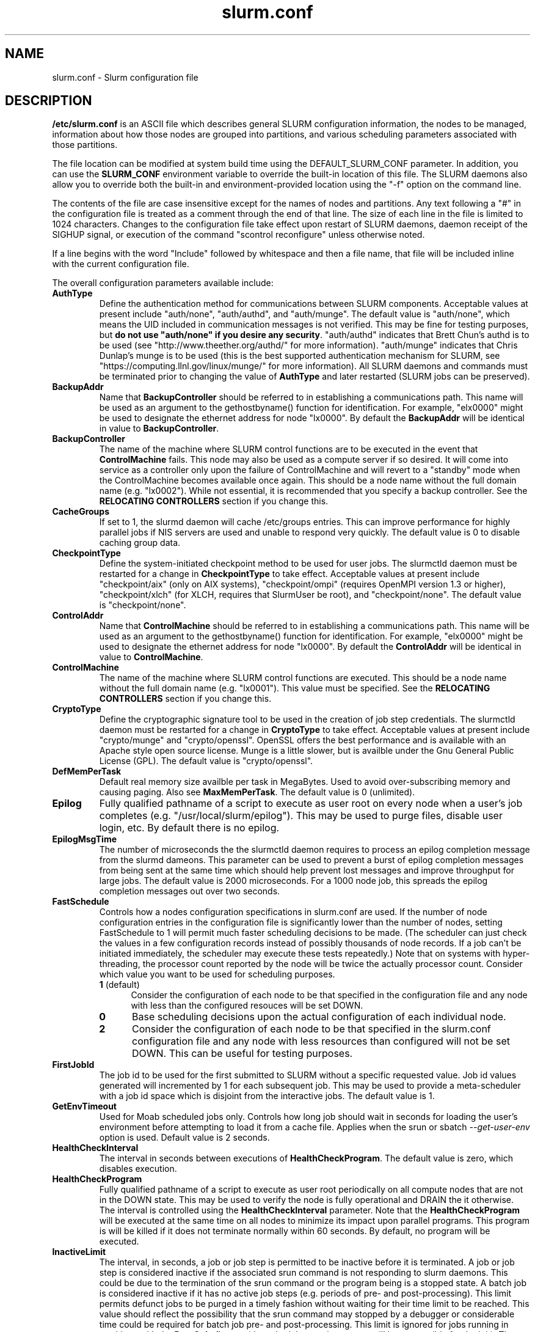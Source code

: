 .TH "slurm.conf" "5" "February 2008" "slurm.conf 1.3" "Slurm configuration file"
.SH "NAME"
slurm.conf \- Slurm configuration file 
.SH "DESCRIPTION"
\fB/etc/slurm.conf\fP is an ASCII file which describes general SLURM
configuration information, the nodes to be managed, information about
how those nodes are grouped into partitions, and various scheduling
parameters associated with those partitions.
.LP
The file location can be modified at system build time using the
DEFAULT_SLURM_CONF parameter. In addition, you can use the
\fBSLURM_CONF\fR environment variable to override the built\-in
location of this file. The SLURM daemons also allow you to override
both the built\-in and environment\-provided location using the "\-f"
option on the command line.
.LP
The contents of the file are case insensitive except for the names of nodes 
and partitions. Any text following a "#" in the configuration file is treated 
as a comment through the end of that line. 
The size of each line in the file is limited to 1024 characters.
Changes to the configuration file take effect upon restart of 
SLURM daemons, daemon receipt of the SIGHUP signal, or execution 
of the command "scontrol reconfigure" unless otherwise noted.
.LP
If a line begins with the word "Include" followed by whitespace
and then a file name, that file will be included inline with the current
configuration file.
.LP
The overall configuration parameters available include:

.TP
\fBAuthType\fR
Define the authentication method for communications between SLURM 
components. 
Acceptable values at present include "auth/none", "auth/authd", 
and "auth/munge".
The default value is "auth/none", which means the UID included in 
communication messages is not verified. 
This may be fine for testing purposes, but 
\fBdo not use "auth/none" if you desire any security\fR.
"auth/authd" indicates that Brett Chun's authd is to be used (see
"http://www.theether.org/authd/" for more information).
"auth/munge" indicates that Chris Dunlap's munge is to be used
(this is the best supported authentication mechanism for SLURM, 
see "https://computing.llnl.gov/linux/munge/" for more information).
All SLURM daemons and commands must be terminated prior to changing 
the value of \fBAuthType\fR and later restarted (SLURM jobs can be 
preserved).

.TP
\fBBackupAddr\fR
Name that \fBBackupController\fR should be referred to in 
establishing a communications path. This name will 
be used as an argument to the gethostbyname() function for 
identification. For example, "elx0000" might be used to designate 
the ethernet address for node "lx0000". 
By default the \fBBackupAddr\fR will be identical in value to 
\fBBackupController\fR.

.TP
\fBBackupController\fR
The name of the machine where SLURM control functions are to be 
executed in the event that \fBControlMachine\fR fails. This node
may also be used as a compute server if so desired. It will come into service 
as a controller only upon the failure of ControlMachine and will revert 
to a "standby" mode when the ControlMachine becomes available once again. 
This should be a node name without the full domain name (e.g. "lx0002"). 
While not essential, it is recommended that you specify a backup controller.
See  the \fBRELOCATING CONTROLLERS\fR section if you change this.

.TP
\fBCacheGroups\fR
If set to 1, the slurmd daemon will  cache /etc/groups entries.
This can improve performance for highly parallel jobs if NIS servers
are used and unable to respond very quickly.
The default value is 0 to disable caching group data.

.TP
\fBCheckpointType\fR
Define the system\-initiated checkpoint method to be used for user jobs. 
The slurmctld daemon must be restarted for a change in \fBCheckpointType\fR 
to take effect. 
Acceptable values at present include
"checkpoint/aix" (only on AIX systems),
"checkpoint/ompi" (requires OpenMPI version 1.3 or higher),
"checkpoint/xlch" (for XLCH, requires that SlurmUser be root), and
"checkpoint/none".
The default value is "checkpoint/none".

.TP
\fBControlAddr\fR
Name that \fBControlMachine\fR should be referred to in 
establishing a communications path. This name will 
be used as an argument to the gethostbyname() function for 
identification. For example, "elx0000" might be used to designate 
the ethernet address for node "lx0000". 
By default the \fBControlAddr\fR will be identical in value to 
\fBControlMachine\fR.

.TP
\fBControlMachine\fR
The name of the machine where SLURM control functions are executed. 
This should be a node name without the full domain name (e.g. "lx0001"). 
This value must be specified.
See  the \fBRELOCATING CONTROLLERS\fR section if you change this.

.TP
\fBCryptoType\fR
Define the cryptographic signature tool to be used in the creation of 
job step credentials.
The slurmctld daemon must be restarted for a change in \fBCryptoType\fR
to take effect.
Acceptable values at present include "crypto/munge" and "crypto/openssl".
OpenSSL offers the best performance and is available with an 
Apache style open source license.
Munge is a little slower, but is availble under the Gnu General Public 
License (GPL).
The default value is "crypto/openssl".

.TP
\fBDefMemPerTask\fR
Default real memory size availble per task in MegaBytes. 
Used to avoid over\-subscribing memory and causing paging.
Also see \fBMaxMemPerTask\fR.
The default value is 0 (unlimited).

.TP
\fBEpilog\fR
Fully qualified pathname of a script to execute as user root on every 
node when a user's job completes (e.g. "/usr/local/slurm/epilog"). This may 
be used to purge files, disable user login, etc. By default there is no epilog.

.TP
\fBEpilogMsgTime\fR
The number of microseconds the the slurmctld daemon requires to process
an epilog completion message from the slurmd dameons. This parameter can
be used to prevent a burst of epilog completion messages from being sent 
at the same time which should help prevent lost messages and improve 
throughput for large jobs.
The default value is 2000 microseconds.
For a 1000 node job, this spreads the epilog completion messages out over
two seconds.

.TP
\fBFastSchedule\fR
Controls how a nodes configuration specifications in slurm.conf are used.
If the number of node configuration entries in the configuration file
is significantly lower than the number of nodes, setting FastSchedule to
1 will permit much faster scheduling decisions to be made.
(The scheduler can just check the values in a few configuration records
instead of possibly thousands of node records. If a job can't be initiated
immediately, the scheduler may execute these tests repeatedly.)
Note that on systems with hyper\-threading, the processor count
reported by the node will be twice the actually processor count.
Consider which value you want to be used for scheduling purposes.
.RS
.TP 5
\fB1\fR (default)
Consider the configuration of each node to be that specified in the
configuration file and any node with less
than the configured resouces will be set DOWN.
.TP
\fB0\fR
Base scheduling decisions upon the actual configuration of 
each individual node. 
.TP
\fB2\fR
Consider the configuration of each node to be that specified in the 
slurm.conf configuration file and any node with less resources 
than configured will not be set DOWN. 
This can be useful for testing purposes.
.RE

.TP
\fBFirstJobId\fR
The job id to be used for the first submitted to SLURM without a 
specific requested value. Job id values generated will incremented by 1 
for each subsequent job. This may be used to provide a meta\-scheduler 
with a job id space which is disjoint from the interactive jobs. 
The default value is 1.

.TP
\fBGetEnvTimeout\fR
Used for Moab scheduled jobs only. Controls how long job should wait
in seconds for loading the user's environment before attempting to 
load it from a cache file. Applies when the srun or sbatch 
\fI--get-user-env\fR option is used. Default value is 2 seconds.

.TP
\fBHealthCheckInterval\fR
The interval in seconds between executions of \fBHealthCheckProgram\fR.
The default value is zero, which disables execution.

.TP
\fBHealthCheckProgram\fR
Fully qualified pathname of a script to execute as user root periodically 
on all compute nodes that are not in the DOWN state. This may be used to 
verify the node is fully operational and DRAIN the it otherwise.
The interval is controlled using the \fBHealthCheckInterval\fR parameter.
Note that the \fBHealthCheckProgram\fR will be executed at the same time 
on all nodes to minimize its impact upon parallel programs.
This program is will be killed if it does not terminate normally within
60 seconds. 
By default, no program will be executed.

.TP
\fBInactiveLimit\fR
The interval, in seconds, a job or job step is permitted to be inactive
before it is terminated. A job or job step is considered inactive if 
the associated srun command is not responding to slurm daemons. This 
could be due to the termination of the srun command or the program 
being is a stopped state. A batch job is considered inactive if it 
has no active job steps (e.g. periods of pre\- and post\-processing).
This limit permits defunct jobs to be purged in a timely fashion 
without waiting for their time limit to be reached.
This value should reflect the possibility that the srun command may
stopped by a debugger or considerable time could be required for batch 
job pre\- and post\-processing. 
This limit is ignored for jobs running in partitions with the 
\fBRootOnly\fR flag set (the scheduler running as root will be 
responsible for the job).
The default value is unlimited (zero). 
May not exceed 65533.

.TP
\fBJobAcctGatherType\fR
Define the job accounting mechanism type.
Acceptable values at present include "jobacct_gather/aix" (for AIX operating
system), "jobacct_gather/linux" (for Linux operating system) and "jobacct_gather/none"
(no accounting data collected).
The default value is "jobacct_gather/none".
In order to use the \fBsacct\fR tool, "jobacct_gather/aix" or "jobacct_gather/linux" 
must be configured.

.TP
\fBJobAcctGatherFrequency\fR
Define the job accounting sampling interval.
For jobacct_gather/none this parameter is ignored.
For  jobacct_gather/aix and jobacct_gather/linux the parameter is a number is 
seconds between sampling job state.
The default value is 30 seconds. 
A value of zero disables real the periodic job sampling and provides accounting 
information only on job termination (reducing SLURM interference with the job).

.TP
\fBJobAcctStorageType\fR
Define the job accounting storage mechanism type.
Acceptable values at present include "jobacct_storage/none", "jobacct_storage/filetxt", 
"jobacct_storage/mysql", "jobacct_storage/pgsql", and "jobacct_storage/script".
The default value is "jobacct_storage/none", which means that job
accounting isn't recorded for the system. 
The value "jobacct_storage/filetxt" indicates that a record of the job should be 
written to a text file specified by the \fBJobAcctStorageLoc\fR parameter.
The value "jobacct_storage/mysql" indicates that a record of the job should be 
written to a mysql database specified by the \fBJobAcctStorageLoc\fR parameter.
The value "jobacct_storage/pgsql" indicates that a record of the job should be 
written to a postresql database specified by the \fBJobAcctStorageLoc\fR parameter.

.TP
\fBJobAcctStorageLoc\fR
Define the location where job accounting logs are to be written either
a filename or a database name.

.TP
\fBJobAcctStorageHost\fR
Define the name of the host the database is running where we are going
to store the job accounting data.
Only used for database type storage plugins, ignored otherwise.

.TP
\fBJobAcctStoragePort\fR
Define the port the database server is listening on where we are going
to store the job accounting data.
Only used for database type storage plugins, ignored otherwise.

.TP
\fBJobAcctStorageUser\fR
Define the name of the user we are going to connect to the database
with to store the job accounting data.
Only used for database type storage plugins, ignored otherwise.

.TP
\fBJobAcctStoragePass\fR
Define the password used to gain access to the database to store the job accounting data.
Only used for database type storage plugins, ignored otherwise.

.TP
\fBJobCompType\fR
Define the job completion logging mechanism type.
Acceptable values at present include "jobcomp/none", "jobcomp/filetxt", 
"jobcomp/mysql", "jobcomp/pgsql", and "jobcomp/script".
The default value is "jobcomp/none", which means that upon job completion 
the record of the job is purged from the system. 
The value "jobcomp/filetxt" indicates that a record of the job should be 
written to a text file specified by the \fBJobCompLoc\fR parameter.
The value "jobcomp/mysql" indicates that a record of the job should be 
written to a mysql database specified by the \fBJobCompLoc\fR parameter.
The value "jobcomp/pgsql" indicates that a record of the job should be 
written to a postresql database specified by the \fBJobCompLoc\fR parameter.
The value "jobcomp/script" indicates that a script specified by the 
\fBJobCompLoc\fR parameter is to be executed with environment variables 
indicating the job information.

.TP
\fBJobCompLoc\fR
The interpretation of this value depends upon the logging mechanism 
specified by the \fBJobCompType\fR parameter either a filename or a 
database name. 

.TP
\fBJobCompHost\fR
Define the name of the host the database is running where we are going
to store the job completion data.
Only used for database type storage plugins, ignored otherwise.

.TP
\fBJobCompPort\fR
Define the port the database server is listening on where we are going
to store the job completion data.
Only used for database type storage plugins, ignored otherwise.

.TP
\fBJobCompUser\fR
Define the name of the user we are going to connect to the database
with to store the job completion data.
Only used for database type storage plugins, ignored otherwise.

.TP
\fBJobCompPass\fR
Define the password used to gain access to the database to store the job completion data.
Only used for database type storage plugins, ignored otherwise.

.TP
\fBJobCredentialPrivateKey\fR
Fully qualified pathname of a file containing a private key used for 
authentication by Slurm daemons.
This parameter is ignored if \fBCryptType=munge\fR.

.TP
\fBJobCredentialPublicCertificate\fR
Fully qualified pathname of a file containing a public key used for 
authentication by Slurm daemons.
This parameter is ignored if \fBCryptType=munge\fR.

.TP
\fBJobFileAppend\fR
This option controls what to do if a job's output or error file 
exist when the job is started. 
If \fBJobFileAppend\fR is set to a value of 1, then append to 
the existing file.
By default, any existing file is truncated.

.TP
\fBJobRequeue\fR
This option controls what to do by default after a node failure. 
If \fBJobRequeue\fR is set to a value of 1, then any job running 
on the failed node will be requeued for execution on different nodes.
If \fBJobRequeue\fR is set to a value of 0, then any job running 
on the failed node will be terminated.
Use the \fBsbatch\fR \fI\-\-no\-requeue\fR or \fI\-\-requeue\fR 
option to change the default behavior for individual jobs.
The default value is 1.

.TP
\fBKillTree\fR
This option is mapped to "ProctrackType=proctrack/linuxproc". 
It will be removed from a future release.

.TP
\fBKillWait\fR
The interval, in seconds, given to a job's processes between the 
SIGTERM and SIGKILL signals upon reaching its time limit. 
If the job fails to terminate gracefully 
in the interval specified, it will be forcably terminated. 
The default value is 30 seconds.
May not exceed 65533.

.TP
\fBMailProg\fR
Fully qualified pathname to the program used to send email per user request.
The default value is "/bin/mail".

.TP
\fBMaxJobCount\fR
The maximum number of jobs SLURM can have in its active database 
at one time. Set the values of \fBMaxJobCount\fR and \fBMinJobAge\fR 
to insure the slurmctld daemon does not exhaust its memory or other 
resources. Once this limit is reached, requests to submit additional 
jobs will fail. The default value is 5000 jobs. This value may not 
be reset via "scontrol reconfig". It only takes effect upon restart 
of the slurmctld daemon.
May not exceed 65533.

.TP
\fBMaxMemPerTask\fR
Maximum real memory size available per task in MegaBytes. 
Used to avoid over\-subscribing memory and causing paging.
Also see \fBDefMemPerTask\fR.
The default value is 0 (unlimited).

.TP
\fBMessageTimeout\fR
Time permitted for a round\-trip communication to complete
in seconds. Default value is 10 seconds. For systems with 
shared nodes, the slurmd daemon could be paged out and 
necessitate higher values.

.TP
\fBMinJobAge\fR
The minimum age of a completed job before its record is purged from 
SLURM's active database. Set the values of \fBMaxJobCount\fR and 
\fBMinJobAge\fR to insure the slurmctld daemon does not exhaust 
its memory or other resources. The default value is 300 seconds. 
A value of zero prevents any job record purging.
May not exceed 65533.

.TP
\fBMpiDefault\fR
Identifies the default type of MPI to be used. 
Srun may override this configuration parameter in any case.
Currently supported versions include: 
\fBmpichgm\fR, 
\fBmvapich\fR,
\fBnone\fR (default, which works for many other versions of MPI including 
LAM MPI and Open MPI).

.TP
\fBPluginDir\fR
Identifies the places in which to look for SLURM plugins. 
This is a colon\-separated list of directories, like the PATH 
environment variable. 
The default value is "/usr/local/lib/slurm".

.TP
\fBPlugStackConfig\fR
Location of the config file for SLURM stackable plugins that use
the Stackable Plugin Architecture for Node job (K)control (SPANK).
This provides support for a highly configurable set of plugins to
be called before and/or after execution of each task spawned as
part of a user's job step.  Default location is "plugstack.conf"
in the same directory as the system slurm.conf. For more information
on SPANK plugins, see the \fBspank\fR(8) manual.

.TP
\fBPrivateData\fR
If non-zero then users are unable to view jobs or job steps belonging 
to other users (except for SlurmUser or root, who can view all jobs).
The default value is "0", permitting any user to view any jobs or 
job steps.

.TP
\fBProctrackType\fR
Identifies the plugin to be used for process tracking. 
The slurmd daemon uses this mechanism to identify all processes 
which are children of processes it spawns for a user job. 
The slurmd daemon must be restarted for a change in ProctrackType
to take effect.
NOTE: "proctrack/linuxproc" and "proctrack/pgid" can fail to 
identify all processes associated with a job since processes 
can become a child of the init process (when the parent process 
terminates) or change their process group. 
To reliably track all processes, one of the other mechanisms 
utilizing kernel modifications is preferable. 
NOTE: "proctrack/linuxproc" is not compatible with "switch/elan."
Acceptable values at present include:
.RS
.TP 
\fBproctrack/aix\fR which uses an AIX kernel extenstion and is 
the default for AIX systems
.TP
\fBproctrack/linuxproc\fR which uses linux process tree using 
parent process IDs
.TP
\fBproctrack/rms\fR which uses Quadrics kernel patch and is the 
default if "SwitchType=switch/elan" 
.TP
\fBproctrack/sgi_job\fR which uses SGI's Process Aggregates (PAGG)
kernel module, see \fIhttp://oss.sgi.com/projects/pagg/\fR 
for more information 
.TP
\fBproctrack/pgid\fR which uses process group IDs and is the 
default for all other systems
.RE

.TP
\fBProlog\fR
Fully qualified pathname of a script for the slurmd to execute whenever
it is asked to run a job step from a new job allocation.  (e.g.
"/usr/local/slurm/prolog").  The slurmd executes the script before starting
the job step.  This may be used to purge files, enable user login, etc.
By default there is no prolog. Any configured script is expected to 
complete execution quickly (in less time than \fBMessageTimeout\fR).

NOTE:  The Prolog script is ONLY run on any individual
node when it first sees a job step from a new allocation; it does not
run the Prolog immediately when an allocation is granted.  If no job steps
from an allocation are run on a node, it will never run the Prolog for that
allocation.  The Epilog, on the other hand, always runs on every node of an
allocation when the allocation is released.

.TP
\fBPropagatePrioProcess\fR
Setting \fBPropagatePrioProcess\fR to "1", will cause a users job to run
with the same priority (aka nice value) as the users process which
launched the job on the submit node.
If set to "0", or left unset, the users job will inherit the
scheduling priority from the slurm daemon.

.TP
\fBPropagateResourceLimits\fR
A list of comma separated resource limit names.
The slurmd daemon uses these names to obtain the associated (soft) limit
values from the users process environment on the submit node.
These limits are then propagated and applied to the jobs that
will run on the compute nodes. 
This parameter can be useful when system limits vary among nodes.
Any resource limits that do not appear in the list are not propagated.
However, the user can override this by specifying which resource limits
to propagate with the srun commands "\-\-propagate" option.
If neither of the 'propagate resource limit' parameters are specified, then
the default action is to propagate all limits.
Only one of the parameters, either
\fBPropagateResourceLimits\fR or \fBPropagateResourceLimitsExcept\fR,
may be specified.
The following limit names are supported by Slurm (although some 
options may not be supported on some systems):
.RS
.TP 10
\fBALL\fR
All limits listed below
.TP
\fBAS\fR
The maximum address space for a processes
.TP
\fBCORE\fR
The maximum size of core file
.TP
\fBCPU\fR
The maximum amount of CPU time
.TP
\fBDATA\fR
The maximum size of a process's data segment
.TP
\fBFSIZE\fR
The maximum size of files created
.TP
\fBMEMLOCK\fR
The maximum size that may be locked into memory
.TP
\fBNOFILE\fR
The maximum number of open files
.TP
\fBNPROC\fR
The maximum number of processes available
.TP
\fBRSS\fR
The maximum resident set size
.TP
\fBSTACK\fR
The maximum stack size
.RE

.TP
\fBPropagateResourceLimitsExcept\fR
A list of comma separated resource limit names.
By default, all resource limits will be propagated, (as described by
the \fBPropagateResourceLimits\fR parameter), except for the limits
appearing in this list.   The user can override this by specifying which
resource limits to propagate with the srun commands "\-\-propagate" option.
See \fBPropagateResourceLimits\fR above for a list of valid limit names.

.TP
\fBResumeProgram\fR
SLURM supports a mechanism to reduce power consumption on nodes that 
remain idle for an extended period of time. 
This is typically accomplished by reducing voltage and frequency. 
\fBResumeProgram\fR is the program that will be executed when a node 
in power save mode is assigned work to perform.
The program executes as \fBSlurmUser\fR.
The argument to the program will be the names of nodes to
be removed from power savings mode (using SLURM's hostlist
expression format).
By default no program is run.
Related configuration options include \fBResumeRate\fR, \fBSuspendRate\fR,
\fBSuspendTime\fR, \fBSuspendProgram\fR, \fBSuspendExcNodes\fR, and
\fBSuspendExcParts\fR.
More information is available at the SLURM web site
(https://computing.llnl.gov/linux/slurm/power_save.html).

.TP
\fBResumeRate\fR
The rate at which nodes in power save mode are returned to normal 
operation by \fBResumeProgram\fR. 
The value is number of nodes per minute and it can be used to prevent 
power surges if a large number of nodes in power save mode are 
assigned work at the same time (e.g. a large job starts).
A value of zero results in no limits being imposed.
The default value is 60 nodes per minute.
Related configuration options include \fBResumeProgram\fR, \fBSuspendRate\fR,
\fBSuspendTime\fR, \fBSuspendProgram\fR, \fBSuspendExcNodes\fR, and
\fBSuspendExcParts\fR.

.TP
\fBReturnToService\fR
If set to 1, then a non\-responding (DOWN) node will become available 
for use upon registration. Note that DOWN node's state will be changed 
only if it was set DOWN due to being non\-responsive. If the node was 
set DOWN for any other reason (low memory, prolog failure, epilog 
failure, etc.), its state will not automatically be changed.  The 
default value is 0, which means that a node will remain in the 
DOWN state until a system administrator explicitly changes its state
(even if the slurmd daemon registers and resumes communications).

.TP
\fBSchedulerPort\fR
The port number on which slurmctld should listen for connection requests.
This value is only used by the Maui Scheduler (see \fBSchedulerType\fR).
The default value is 7321.

.TP
\fBSchedulerRootFilter\fR
Identifies whether or not \fBRootOnly\fR partitions should be filtered from
any external scheduling activities. If set to 0, then \fBRootOnly\fR partitions
are treated like any other partition. If set to 1, then \fBRootOnly\fR
partitions are exempt from any external scheduling activities. The
default value is 1. Currently only used by the built\-in backfill
scheduling module "sched/backfill" (see \fBSchedulerType\fR).

.TP
\fBSchedulerTimeSlice\fR
Number of seconds in each time slice when \fBSchedulerType=sched/gang\fR.
The default value is 30.

.TP
\fBSchedulerType\fR
Identifies the type of scheduler to be used. Acceptable values include 
"sched/builtin" for the built\-in FIFO scheduler, 
"sched/backfill" for a backfill scheduling module to augment 
the default FIFO scheduling, 
"sched/gang" for gang scheduler (time\-slicing of parallel jobs),
"sched/hold" to hold all newly arriving jobs if a file "/etc/slurm.hold" 
exists otherwise use the built\-in FIFO scheduler, and 
"sched/wiki" for the Wiki interface to the Maui Scheduler. 
The default value is "sched/builtin".
Backfill scheduling will initiate lower\-priority jobs if doing 
so does not delay the expected initiation time of any higher 
priority job. 
Note that this backfill scheduler implementation is relatively 
simple. It does not support partitions configured to to share 
resources (run multiple jobs on the same nodes) or support 
jobs requesting specific nodes.
When initially setting the value to "sched/wiki", any pending jobs 
must have their priority set to zero (held).
When changing the value from "sched/wiki", all pending jobs 
should have their priority change from zero to some large number.
The \fBscontrol\fR command can be used to change job priorities.
The \fBslurmctld\fR daemon must be restarted for a change in 
scheduler type to become effective.

.TP
\fBSelectType\fR
Identifies the type of resource selection algorithm to be used. 
Acceptable values include 
.RS
.TP
\fBselect/linear\fR
for allocation of entire nodes assuming a
one\-dimentional array of nodes in which sequentially ordered 
nodes are preferable. 
This is the default value for non\-BlueGene systems. 
.TP
\fBselect/cons_res\fR
The resources within a node are individually allocated as
consumable resources. 
Note that whole nodes can be allocated to jobs for selected 
partitions by using the \fIShared=Exclusive\fR option.
See the partition \fBShared\fR parameter for more information.
.TP
\fBselect/bluegene\fR
for a three\-dimentional BlueGene system. 
The default value is "select/bluegene" for BlueGene systems.
.RE

.TP
\fBSelectTypeParameters\fR
The permitted values of \fBSelectTypeParameters\fR depend upon the 
configured value of \fBSelectType\fR.
\fBSelectType=select/bluegene\fR supports no \fBSelectTypeParameters\fR.
The only supported option for \fBSelectType=select/linear\fR is 
\fBCR_Memory\fR, which treats memory as a consumable resource and 
prevents memory over subscription with job preemption or gang scheduling.
The following values are supported for \fBSelectType=select/cons_res\fR:
.RS
.TP
\fBCR_CPU\fR
CPUs are consumable resources.
There is no notion of sockets, cores or threads.
On a multi\-core system, each core will be consided a CPU.
On a multi\-core and hyperthreaded system, each thread will be
considered a CPU.
On single\-core systems, each CPUs will be considered a CPU.
.TP
\fBCR_CPU_Memory\fR
CPUs and memory are consumable resources.
.TP
\fBCR_Core\fR
Cores are consumable resources.
.TP
\fBCR_Core_Memory\fR
Cores and memory are consumable resources.
.TP
\fBCR_Socket\fR
Sockets are consumable resources.
.TP
\fBCR_Socket_Memory\fR
Memory and CPUs are consumable resources.
.TP
\fBCR_Memory\fR
Memory is a consumable resource.
NOTE: This implies \fIShared=YES\fR or \fIShared=FORCE\fR for all partitions.
.RE

.TP
\fBSlurmUser\fR
The name of the user that the \fBslurmctld\fR daemon executes as. 
For security purposes, a user other than "root" is recommended.
The default value is "root". 

.TP
\fBSlurmctldDebug\fR
The level of detail to provide \fBslurmctld\fR daemon's logs. 
Values from 0 to 7 are legal, with `0' being "quiet" operation and `7' 
being insanely verbose.
The default value is 3.

.TP
\fBSlurmctldLogFile\fR
Fully qualified pathname of a file into which the \fBslurmctld\fR daemon's 
logs are written.
The default value is none (performs logging via syslog).

.TP
\fBSlurmctldPidFile\fR
Fully qualified pathname of a file into which the  \fBslurmctld\fR daemon 
may write its process id. This may be used for automated signal processing.
The default value is "/var/run/slurmctld.pid".

.TP
\fBSlurmctldPort\fR
The port number that the SLURM controller, \fBslurmctld\fR, listens 
to for work. The default value is SLURMCTLD_PORT as established at system 
build time. If none is explicitly specified, it will be set to 6817.  
NOTE: Either \fBslurmctld\fR and \fBslurmd\fR daemons must not 
execute on the same nodes or the values of \fBSlurmctldPort\fR and 
\fBSlurmdPort\fR must be different.

.TP
\fBSlurmctldTimeout\fR
The interval, in seconds, that the backup controller waits for the 
primary controller to respond before assuming control. 
The default value is 120 seconds.
May not exceed 65533.

.TP
\fBSlurmdDebug\fR
The level of detail to provide \fBslurmd\fR daemon's logs. 
Values from 0 to 7 are legal, with `0' being "quiet" operation and `7' being 
insanely verbose.
The default value is 3.

.TP
\fBSlurmdLogFile\fR
Fully qualified pathname of a file into which the  \fBslurmd\fR daemon's 
logs are written.
The default value is none (performs logging via syslog).
Any "%h" within the name is replaced with the hostname on which the 
\fBslurmd\fR is running.

.TP
\fBSlurmdPidFile\fR
Fully qualified pathname of a file into which the  \fBslurmd\fR daemon may write 
its process id. This may be used for automated signal processing.
The default value is "/var/run/slurmd.pid".

.TP
\fBSlurmdPort\fR
The port number that the SLURM compute node daemon, \fBslurmd\fR, listens 
to for work. The default value is SLURMD_PORT as established at system 
build time. If none is explicitly specified, its value will be 6818. 
NOTE: Either slurmctld and slurmd daemons must not execute
on the same nodes or the values of \fBSlurmctldPort\fR and \fBSlurmdPort\fR
must be different.

.TP
\fBSlurmdSpoolDir\fR
Fully qualified pathname of a directory into which the \fBslurmd\fR
daemon's state information and batch job script information are written. This
must be a common pathname for all nodes, but should represent a directory which
is local to each node (reference a local file system). The default value
is "/var/spool/slurmd." \fBNOTE\fR: This directory is also used to store
\fBslurmd\fR's
shared memory lockfile, and \fBshould not be changed\fR unless the system
is being cleanly restarted. If the location of \fBSlurmdSpoolDir\fR is
changed and \fBslurmd\fR is restarted, the new daemon will attach to a
different shared memory region and lose track of any running jobs.

.TP
\fBSlurmdTimeout\fR
The interval, in seconds, that the SLURM controller waits for \fBslurmd\fR 
to respond before configuring that node's state to DOWN. 
The default value is 300 seconds.
A value of zero indicates the node will not be tested by \fBslurmctld\fR to 
confirm the state of \fBslurmd\fR, the node will not be automatically set to 
a DOWN state indicating a non\-responsive \fBslurmd\fR, and some other tool 
will take responsibility for monitoring the state of each compute node 
and its \fBslurmd\fR daemon.
The value may not exceed 65533.

.TP
\fBStateSaveLocation\fR
Fully qualified pathname of a directory into which the SLURM controller, 
\fBslurmctld\fR, saves its state (e.g. "/usr/local/slurm/checkpoint"). 
SLURM state will saved here to recover from system failures.
\fBSlurmUser\fR must be able to create files in this directory.
If you have a \fBBackupController\fR configured, this location should be 
readable and writable by both systems. 
The default value is "/tmp".
If any slurm daemons terminate abnormally, their core files will also be written 
into this directory.

.TP
\fBSlurmDbdAddr\fR
Name that the Slurm DBD (Data Base Daemon) should be referred to 
in establishing a communications path. This should be specified 
if the Slurm DBD is used for recording accounting information. 
The format can either be a hostname or an IP address.
The default value is "localhost".

.TP
\fBSlurmDbdAuthInfo\fR
Additional information to be used for authentication of communications 
with the Slurm DBD (Data Base Daemon) if configured for recording accounting 
information.
The interpretation of this option is specific to the configured \fBAuthType\fR.
In the case of \fIauth/munge\fR, this can be configured to use a Munge daemon 
specifically configured to provide authentication between clusters while the 
default Munge daemon provides authentication within a cluster. 
The default value is NULL, which results in the default authentication 
mechanism being used.

.TP
\fBSlurmDbdPort\fR
The port to be used for communications with the Slurm DBD (Data Base Daemon)
if configured for recording accounting information.
The default value is 6819.

.TP
\fBSrunEpilog\fR
Fully qualified pathname of an executable to be run by srun following the
completion of a job step.  The command line arguments for the executable will
be the command and arguments of the job step.  This configuration parameter
may be overridden by srun's \fB\-\-epilog\fR parameter.

.TP
\fBSrunProlog\fR
Fully qualified pathname of an executable to be run by srun prior to the
launch of a job step.  The command line arguments for the executable will
be the command and arguments of the job step.  This configuration parameter
may be overridden by srun's \fB\-\-prolog\fR parameter.

.TP
\fBSuspendExcNodes\fR
Specifies the nodes which are to not be placed in power save mode, even 
if the node remains idle for an extended period of time.
Use SLURM's hostlist expression to identify nodes.
By default no nodes are exclueded.
Related configuration options include \fBResumeProgram\fR, \fBResumeRate\fR,
\fBSuspendProgram\fR, \fBSuspendRate\fR, \fBSuspendTime\fR and
\fBSuspendExcParts\fR.

.TP
\fBSuspendExcParts\fR
Specifies the partitions whose nodes are to not be placed in power save 
mode, even if the node remains idle for an extended period of time.
Multiple partitions can be identified and separated by commas.
By default no nodes are exclueded.
Related configuration options include \fBResumeProgram\fR, \fBResumeRate\fR,
\fBSuspendProgram\fR, \fBSuspendRate\fR, \fBSuspendTime\fR and
\fBSuspendExcNodes\fR.

.TP
\fBSuspendProgram\fR
\fBSuspendProgram\fR is the program that will be executed when a node
remains idle for an extended period of time.
This program is expected to place the node into some power save mode.
The program executes as \fBSlurmUser\fR.
The argument to the program will be the names of nodes to
be placed into power savings mode (using SLURM's hostlist
expression format).
By default no program is run.
Related configuration options include \fBResumeProgram\fR, \fBResumeRate\fR,
\fBSuspendRate\fR, \fBSuspendTime\fR, \fBSuspendExcNodes\fR, and
\fBSuspendExcParts\fR.

.TP
\fBSuspendRate\fR
The rate at which nodes are place into power save mode by \fBSuspendProgram\fR.
The value is number of nodes per minute and it can be used to prevent
a large drop in power power consumption (e.g. after a large job completes).
A value of zero results in no limits being imposed.
The default value is 60 nodes per minute.
Related configuration options include \fBResumeProgram\fR, \fBResumeRate\fR,
\fBSuspendProgram\fR, \fBSuspendTime\fR, \fBSuspendExcNodes\fR, and
\fBSuspendExcParts\fR.

.TP
\fBSuspendTime\fR
Nodes which remain idle for this number of seconds will be placed into 
power save mode by \fBSuspendProgram\fR,
A value of -1 disables power save mode and is the default.
Related configuration options include \fBResumeProgram\fR, \fBResumeRate\fR,
\fBSuspendProgram\fR, \fBSuspendRate\fR, \fBSuspendExcNodes\fR, and
\fBSuspendExcParts\fR.

.TP
\fBSwitchType\fR
Identifies the type of switch or interconnect used for application
communications. 
Acceptable values include
"switch/none" for switches not requiring special processing for job launch 
or termination (Myrinet, Ethernet, and InfiniBand),
"switch/elan" for Quadrics Elan 3 or Elan 4 interconnect.
The default value is "switch/none".
All SLURM daemons, commands and running jobs must be restarted for a 
change in \fBSwitchType\fR to take effect.
If running jobs exist at the time \fBslurmctld\fR is restarted with a new 
value of \fBSwitchType\fR, records of all jobs in any state may be lost.

.TP
\fBTaskEpilog\fR
Fully qualified pathname of a program to be execute as the slurm job's
owner after termination of each task.
See \fBTaskPlugin\fR for execution order details.

.TP
\fBTaskPlugin\fR
Identifies the type of task launch plugin, typically used to provide 
resource management within a node (e.g. pinning tasks to specific 
processors).
Acceptable values include
"task/none" for systems requiring no special handling and
"task/affinity" to enable the \-\-cpu_bind and/or \-\-mem_bind 
srun options.
The default value is "task/none".
If you "task/affinity" and encounter problems, it may be due to 
the variety of system calls used to implement task affinity on 
different operating systems. 
If that is the case, you may want to use Portable Linux 
Process Affinity (PLPA, see http://www.open-mpi.org/software/plpa), 
which is supported by SLURM.
The order of task prolog/epilog execution is as follows:
.RS
.TP
\fB1. pre_launch()\fR: function in TaskPlugin
.TP
\fB2. TaskProlog\fR: system\-wide per task program defined in slurm.conf
.TP
\fB3. user prolog\fR: job step specific task program defined using 
\fBsrun\fR's \fB\-\-task\-prolog\fR option or \fBSLURM_TASK_PROLOG\fR 
environment variable
.TP
\fB4.\fR Execute the job step's task
.TP
\fB5. user epilog\fR: job step specific task program defined using
\fBsrun\fR's \fB\-\-task\-epilog\fR option or \fBSLURM_TASK_EPILOG\fR 
environment variable
.TP
\fB6. TaskEpilog\fR: system\-wide per task program defined in slurm.conf
.TP
\fB7. post_term()\fR: function in TaskPlugin
.RE 

.TP
\fBTaskPluginParam\fR
Optional parameters for the task plugin.
.RS
.TP 10
\fBCpusets\fR
Use cpusets to perform task affinity functions
.TP
\fBSched\fR
Use \fIsched_setaffinity\fR or \fIplpa_sched_setaffinity\fR
(if available) to bind tasks to processors.
This is the default mode of operation is no parameters are specified.
.RE

.TP
\fBTaskProlog\fR
Fully qualified pathname of a program to be execute as the slurm job's 
owner prior to initiation of each task.
Besides the normal environment variables, this has SLURM_TASK_PID 
available to identify the process ID of the task being started. 
Standard output from this program of the form 
"export NAME=value" will be used to set environment variables 
for the task being spawned. 
See \fBTaskPlugin\fR for execution order details.

.TP
\fBTmpFS\fR
Fully qualified pathname of the file system available to user jobs for 
temporary storage. This parameter is used in establishing a node's \fBTmpDisk\fR
space. 
The default value is "/tmp".

.TP
\fBTreeWidth\fR
\fBSlurmd\fR daemons use a virtual tree network for communications.
\fBTreeWidth\fR specifies the width of the tree (i.e. the fanout).
The default value is 50, meaning each slurmd daemon can communicate
with up to 50 other slurmd daemons and over 2500 nodes can be contacted
with two message hops.
The default value will work well for most clusters.
Optimaly system performance can typically be achieved if \fBTreeWidth\fR
is set to the square root of the number of nodes in the cluster for
systems having no more than 2500 nodes or the cube root for larger
systems.

.TP
\fBUnkillableStepProgram\fR
If the processes in a job step are determined to be unkillable for a period
of time specified by the UnkillableStepTimeout variable, the program
specified by the UnkillableStepProgram string will be executed.  This 
program can be used to take special actions to clean up the unkillable
processes.  The program will be run as the same user as the slurmd (usually
"root").

.TP
\fBUnkillableStepTimeout\fR
The length of time, in seconds, that SLURM will wait before deciding that
processes in a job step are unkillable (after they have been signalled with
SIGKILL).  The default timeout value is 60 seconds.

.TP
\fBUsePAM\fR
If set to 1, PAM (Pluggable Authentication Modules for Linux) will be enabled.
PAM is used to establish the upper bounds for resource limits. With PAM support
enabled, local system administrators can dynamically configure system resource
limits. Changing the upper bound of a resource limit will not alter the limits
of running jobs, only jobs started after a change has been made will pick up
the new limits.
The default value is 0 (not to enable PAM support).
Remember that PAM also needs to be configured to support SLURM as a service.
For sites using PAM's directory based configuration option, a configuration
file named \fBslurm\fR should be created. The module\-type, control\-flags, and
module\-path names that should be included in the file are:
.br
auth        required      pam_localuser.so
.br
auth        required      pam_shells.so
.br
account     required      pam_unix.so
.br
account     required      pam_access.so
.br
session     required      pam_unix.so
.br
For sites configuring PAM with a general configuration file, the appropriate
lines (see above), where \fBslurm\fR is the service\-name, should be added.

.TP
\fBWaitTime\fR
Specifies how many seconds the srun command should by default wait after 
the first task terminates before terminating all remaining tasks. The 
"\-\-wait" option on the srun command line overrides this value. 
If set to 0, this feature is disabled.
May not exceed 65533.
.LP
The configuration of nodes (or machines) to be managed by Slurm is 
also specified in \fB/etc/slurm.conf\fR. 
Only the NodeName must be supplied in the configuration file.
All other node configuration information is optional.
It is advisable to establish baseline node configurations, 
especially if the cluster is heterogeneous. 
Nodes which register to the system with less than the configured resources 
(e.g. too little memory), will be placed in the "DOWN" state to 
avoid scheduling jobs on them. 
Establishing baseline configurations will also speed SLURM's 
scheduling process by permitting it to compare job requirements 
against these (relatively few) configuration parameters and 
possibly avoid having to check job requirements  
against every individual node's configuration.
The resources checked at node registration time are: Procs, 
RealMemory and TmpDisk. 
While baseline values for each of these can be established 
in the configuration file, the actual values upon node 
registration are recorded and these actual values may be 
used for scheduling purposes (depending upon the value of 
\fBFastSchedule\fR in the configuration file.
.LP
Default values can be specified with a record in which 
"NodeName" is "DEFAULT". 
The default entry values will apply only to lines following it in the 
configuration file and the default values can be reset multiple times 
in the configuration file with multiple entries where "NodeName=DEFAULT".
The "NodeName=" specification must be placed on every line 
describing the configuration of nodes. 
In fact, it is generally possible and desirable to define the 
configurations of all nodes in only a few lines.
This convention permits significant optimization in the scheduling 
of larger clusters. 
In order to support the concept of jobs requiring consecutive nodes
on some architectures, 
node specifications should be place in this file in consecutive order.
No single node name may be listed more than once in the configuration
file.
Use "DownNodes=" to record the state of nodes which are temporarily 
in a DOWN, DRAIN or FAILING state without altering permanent 
configuration information.
A job step's tasks are allocated to nodes in order the nodes appear 
in the configuration file. There is presently no capability within 
SLURM to arbitarily order a job step's tasks.
.LP
Multiple node names may be comma separated (e.g. "alpha,beta,gamma")
and/or a simple node range expression may optionally be used to 
specify numeric ranges of nodes to avoid building a configuration 
file with large numbers of entries. 
The node range expression can contain one  pair of square brackets 
with a sequence of comma separated numbers and/or ranges of numbers 
separated by a "\-" (e.g. "linux[0\-64,128]", or "lx[15,18,32\-33]").
Note that the numeric ranges can include one or more leading 
zeros to indicate the numeric portion has a fixed number of digits 
(e.g. "linux[0000\-1023]").
.LP
On BlueGene systems only, the square brackets should contain
pairs of three digit numbers separated by a "x".
These numbers indicate the boundaries of a rectangular prism
(e.g. "bgl[000x144,400x544]").
See BlueGene documentation for more details. 
Presently the numeric range must be the last characters in the 
node name (e.g. "unit[0\-31]rack1" is invalid). 
The node configuration specified the following information:

.TP
\fBNodeName\fR
Name that SLURM uses to refer to a node (or base partition for 
BlueGene systems). 
Typically this would be the string that "/bin/hostname \-s" 
returns, however it may be an arbitary string if 
\fBNodeHostname\fR is specified.
If the \fBNodeName\fR is "DEFAULT", the values specified 
with that record will apply to subsequent node specifications   
unless explicitly set to other values in that node record or 
replaced with a different set of default values. 
For architectures in which the node order is significant, 
nodes will be considered consecutive in the order defined. 
For example, if the configuration for "NodeName=charlie" immediately 
follows the configuration for "NodeName=baker" they will be 
considered adjacent in the computer.

.TP
\fBNodeHostname\fR
The string that "/bin/hostname \-s" returns. 
A node range expression can be used to specify a set of nodes.
If an expression is used, the number of nodes identified by 
\fBNodeHostname\fR on a line in the configuration file must 
be identical to the number of nodes identified by \fBNodeName\fR.
By default, the \fBNodeHostname\fR will be identical in value to 
\fBNodeName\fR.

.TP
\fBNodeAddr\fR
Name that a node should be referred to in establishing 
a communications path. 
This name will be used as an 
argument to the gethostbyname() function for identification. 
If a node range expression is used to designate multiple nodes, 
they must exactly match the entries in the \fBNodeName\fR
(e.g. "NodeName=lx[0\-7] NodeAddr="elx[0\-7]"). 
\fBNodeAddr\fR may also contain IP addresses.
By default, the \fBNodeAddr\fR will be identical in value to 
\fBNodeName\fR.

.TP
\fBFeature\fR
A comma delimited list of arbitrary strings indicative of some 
characteristic associated with the node. 
There is no value associated with a feature at this time, a node 
either has a feature or it does not.  
If desired a feature may contain a numeric component indicating, 
for example, processor speed. 
By default a node has no features.

.TP
\fBRealMemory\fR
Size of real memory on the node in MegaBytes (e.g. "2048").
The default value is 1.

.TP
\fBProcs\fR
Number of logical processors on the node (e.g. "2").
If Procs is omitted, it will be inferred from
\fBSockets\fR, \fBCoresPerSocket\fR, and \fBThreadsPerCore\fR.
The default value is 1. 

.TP
\fBSockets\fR
Number of physical processor sockets/chips on the node (e.g. "2").
If Sockets is omitted, it will be inferred from
\fBProcs\fR, \fBCoresPerSocket\fR, and \fBThreadsPerCore\fR.
\fBNOTE\fR: If you have multi\-core processors, you will likely 
need to specify these parameters.
The default value is 1.

.TP
\fBCoresPerSocket\fR
Number of cores in a single physical processor socket (e.g. "2").
The CoresPerSocket value describes physical cores, not the
logical number of processors per socket.
\fBNOTE\fR: If you have multi\-core processors, you will likely
need to specify this parameter.
The default value is 1.

.TP
\fBThreadsPerCore\fR
Number of logical threads in a single physical core (e.g. "2").
The default value is 1.

.TP
\fBReason\fR
Identifies the reason for a node being in state "DOWN", "DRAINED" 
"DRAINING", "FAIL" or "FAILING". 
Use quotes to enclose a reason having more than one word.

.TP
\fBState\fR
State of the node with respect to the initiation of user jobs. 
Acceptable values are "DOWN", "DRAIN", "FAIL", "FAILING" and "UNKNOWN". 
"DOWN" indicates the node failed and is unavailable to be allocated work.
"DRAIN" indicates the node is unavailable to be allocated work.
"FAIL" indicates the node is expected to fail soon, has 
no jobs allocated to it, and will not be allocated 
to any new jobs.
"FAILING" indicates the node is expected to fail soon, has 
one or more jobs allocated to it, but will not be allocated 
to any new jobs.
"UNKNOWN" indicates the node's state is undefined (BUSY or IDLE), 
but will be established when the \fBslurmd\fR daemon on that node 
registers.
The default value is "UNKNOWN".
Also see the \fBDownNodes\fR paramter below. 

.TP
\fBTmpDisk\fR
Total size of temporary disk storage in \fBTmpFS\fR in MegaBytes 
(e.g. "16384"). \fBTmpFS\fR (for "Temporary File System") 
identifies the location which jobs should use for temporary storage. 
Note this does not indicate the amount of free 
space available to the user on the node, only the total file 
system size. The system administration should insure this file 
system is purged as needed so that user jobs have access to 
most of this space. 
The Prolog and/or Epilog programs (specified in the configuration file) 
might be used to insure the file system is kept clean. 
The default value is 0.

.TP
\fBWeight\fR
The priority of the node for scheduling purposes. 
All things being equal, jobs will be allocated the nodes with 
the lowest weight which satisfies their requirements. 
For example, a heterogeneous collection of nodes might 
be placed into a single partition for greater system
utilization, responsiveness and capability. It would be 
preferable to allocate smaller memory nodes rather than larger 
memory nodes if either will satisfy a job's requirements. 
The units of weight are arbitrary, but larger weights 
should be assigned to nodes with more processors, memory, 
disk space, higher processor speed, etc.
Weight is an integer value with a default value of 1.
.LP
The "DownNodes=" configuration permits you to mark certain nodes as in a 
DOWN, DRAIN, FAIL, or FAILING state without altering the permanent 
configuration information listed under a "NodeName=" specification.

.TP
\fBDownNodes\fR
Any node name, or list of node names, from the "NodeName=" specifications.

.TP
\fBReason\fR
Identifies the reason for a node being in state "DOWN", "DRAIN", 
"FAIL" or "FAILING. 
\Use quotes to enclose a reason having more than one word.

.TP
\fBState\fR
State of the node with respect to the initiation of user jobs. 
Acceptable values are "BUSY", "DOWN", "DRAIN", "FAIL",
"FAILING, "IDLE", and "UNKNOWN". 
"DOWN" indicates the node failed and is unavailable to be allocated work.
"DRAIN" indicates the node is unavailable to be allocated work.
"FAIL" indicates the node is expected to fail soon, has
no jobs allocated to it, and will not be allocated
to any new jobs.
"FAILING" indicates the node is expected to fail soon, has
one or more jobs allocated to it, but will not be allocated
to any new jobs.
"UNKNOWN" indicates the node's state is undefined (BUSY or IDLE), 
but will be established when the \fBslurmd\fR daemon on that node 
registers.
The default value is "UNKNOWN".
.LP
The partition configuration permits you to establish different job 
limits or access controls for various groups (or partitions) of nodes. 
Nodes may be in more than one partition, making partitions serve 
as general purpose queues. 
For example one may put the same set of nodes into two different 
partitions, each with different constraints (time limit, job sizes, 
groups allowed to use the partition, etc.).
Jobs are allocated resources within a single partition.
Default values can be specified with a record in which
"PartitionName" is "DEFAULT".
The default entry values will apply only to lines following it in the
configuration file and the default values can be reset multiple times
in the configuration file with multiple entries where "PartitionName=DEFAULT".
The "PartitionName=" specification must be placed on every line
describing the configuration of partitions.
\fBNOTE:\fR Put all parameters for each partition on a single line.
Each line of partition configuration information should 
represent a different partition.
The partition configuration file contains the following information:

.TP
\fBAllowGroups\fR
Comma separated list of group IDs which may execute jobs in the partition. 
If at least one group associated with the user attempting to execute the 
job is in AllowGroups, he will be permitted to use this partition.
Jobs executed as user root can use any partition without regard to
the value of AllowGroups.
If user root attempts to execute a job as another user (e.g. using 
srun's \-\-uid option), this other user must be in one of groups 
identified by AllowGroups for the job to succesfully execute.
The default value is "ALL". 

.TP
\fBDefault\fR
If this keyword is set, jobs submitted without a partition 
specification will utilize this partition.
Possible values are "YES" and "NO". 
The default value is "NO".

.TP
\fBHidden\fR
Specifies if the partition and its jobs are to be hidden by default. 
Hidden partitions will by default not be reported by the SLURM 
APIs or commands.
Possible values are "YES" and "NO". 
The default value is "NO".

.TP
\fBRootOnly\fR
Specifies if only user ID zero (i.e. user \fIroot\fR) may allocate resources 
in this partition. User root may allocate resources for any other user, 
but the request must be initiated by user root. 
This option can be useful for a partition to be managed by some 
external entity (e.g. a higher\-level job manager) and prevents 
users from directly using those resources.
Possible values are "YES" and "NO". 
The default value is "NO".

.TP
\fBMaxNodes\fR
Maximum count of nodes (or base partitions for BlueGene systems) which 
may be allocated to any single job.
The default value is "UNLIMITED", which is represented internally as \-1.
This limit does not apply to jobs executed by SlurmUser or user root.

.TP
\fBMaxTime\fR
Maximum run time limit for jobs.
Format is minutes, minutes:seconds, hours:minutes:seconds, 
days\-hours, days\-hours:minutes, days\-hours:minutes:seconds or
"UNLIMITED". 
Time resolution is one minute and second values are rounded up to 
the next minute.
This limit does not apply to jobs executed by SlurmUser or user root.

.TP
\fBMinNodes\fR
Minimum count of nodes (or base partitions for BlueGene systems) which 
may be allocated to any single job.
The default value is 1.
This limit does not apply to jobs executed by SlurmUser or user root.

.TP
\fBNodes\fR
Comma separated list of nodes (or base partitions for BlueGene systems) 
which are associated with this partition. 
Node names may be specified using the node range expression syntax 
described above. A blank list of nodes 
(i.e. "Nodes= ") can be used if one wants a partition to exist, 
but have no resources (possibly on a temporary basis).

.TP
\fBPartitionName\fR
Name by which the partition may be referenced (e.g. "Interactive"). 
This name can be specified by users when submitting jobs.
If the \fBPartitionName\fR is "DEFAULT", the values specified
with that record will apply to subsequent partition specifications
unless explicitly set to other values in that partition record or
replaced with a different set of default values.

.TP
\fBPriority\fR
Jobs submitted to a higher priority partition will be dispatched 
before pending jobs in lower priority partitions and if possible
they will preempt running jobs from lower priority partitions.
Note that a partition's priority takes precedence over a job's 
priority.
The value may not exceed 65533.

.TP
\fBShared\fR
Controls the ability of the partition to execute more than one job at a 
time on each node.
Possible values are "EXCLUSIVE", "FORCE", "YES", and "NO".
"EXCLUSIVE" allocates entire nodes to jobs even with 
select/cons_res configured.
This can be used to allocate whole nodes in some partitions 
and individual processors in other partitions. 
"FORCE" makes all nodes in the partition available for sharing 
without user means of disabling it.
"YES" makes nodes in the partition available for sharing if and 
only if the individual jobs permit sharing (see the srun 
"\-\-share" option).
"NO" makes nodes unavailable for sharing under all circumstances. 
The default value is "NO".
The "FORCE" and "YES" options can be followed by a colon and a job 
count. For example "Shared=YES:4".
If resources are to be shared, avoiding memory over\-subscription 
is very important. 
With sched/gang this count is the maximum number of jobs permitted
on each resource in either running or suspended state (i.e. the total 
number of jobs being time sliced).
With other schedulers, this count is the maximum number of running 
jobs on each resource (node, socket or core depending upon the 
\fBSelectTypeParameters\fR).
\fBSelectTypeParameters\fR should be configured to treat 
memory as a consumable resource and the \fB\-\-mem\fR option 
should be used for job allocations.

.TP
\fBState\fR
State of partition or availability for use.  Possible values 
are "UP" or "DOWN". The default value is "UP".

.SH "RELOCATING CONTROLLERS"
If the cluster's computers used for the primary or backup controller 
will be out of service for an extended period of time, it may be 
desirable to relocate them. 
In order to do so, follow this procedure:
.LP
1. Stop the SLURM daemons
.br
2. Modify the slurm.conf file appropriately
.br
3. Distribute the updated slurm.conf file to all nodes
.br
4. Restart the SLURM daemons
.LP
There should be no loss of any running or pending jobs. 
Insure that any nodes added to the cluster have the current 
slurm.conf file installed. 
.LP
\fBCAUTION:\fR If two nodes are simultaneously configured as the 
primary controller (two nodes on which \fBControlMachine\fR specify 
the local host and the \fBslurmctld\fR daemon is executing on each), 
system behavior will be destructive.
If a compute node has an incorrect \fBControlMachine\fR or 
\fBBackupController\fR parameter, that node may be rendered 
unusable, but no other harm will result.

.SH "EXAMPLE"
.LP 
#
.br
# Sample /etc/slurm.conf for dev[0\-25].llnl.gov
.br
# Author: John Doe
.br
# Date: 11/06/2001
.br
#
.br
ControlMachine=dev0
.br
ControlAddr=edev0
.br
BackupController=dev1
.br
BackupAddr=edev1
.br
#
.br
AuthType=auth/authd
.br
Epilog=/usr/local/slurm/epilog 
.br
Prolog=/usr/local/slurm/prolog
.br
FastSchedule=1
.br
FirstJobId=65536
.br
HeartbeatInterval=60
.br
InactiveLimit=120
.br
JobCompType=jobcomp/mysql
.br
JobCompLoc=slurm_jobcomp_db
.br
JobCompHost=localhost
.br
JobCompPort=1234
.br
JobCompUser=mysql
.br
JobCompPass=secret?
.br
KillWait=30
.br
MaxJobCount=10000
.br
MinJobAge=3600
.br
PluginDir=/usr/local/lib:/usr/local/slurm/lib
.br
ReturnToService=0
.br
SchedulerType=sched/wiki
.br
SchedulerPort=7004
.br
SlurmctldLogFile=/var/log/slurmctld.log
.br
SlurmdLogFile=/var/log/slurmd.log
.br
SlurmctldPort=7002
.br
SlurmdPort=7003
.br
SlurmdSpoolDir=/usr/local/slurm/slurmd.spool
.br
StateSaveLocation=/usr/local/slurm/slurm.state
.br
SwitchType=switch/elan
.br
TmpFS=/tmp
.br
WaitTime=30
.br
JobCredentialPrivateKey=/usr/local/slurm/private.key
.br
JobCredentialPublicCertificate=/usr/local/slurm/public.cert
.br
JobAcctGatherType=jobacct/linux
.br
JobAccGatherFrequency=30
.br
JobAcctStorageType=jobacct_storage/filetxt
.br
JobAcctStorageLoc=/var/log/slurm_accounting.log
.br
#
.br
# Node Configurations
.br
#
.br
NodeName=DEFAULT Procs=2 RealMemory=2000 TmpDisk=64000
.br
NodeName=DEFAULT State=UNKNOWN
.br
NodeName=dev[0\-25] NodeAddr=edev[0\-25] Weight=16
.br
# Update records for specific DOWN nodes
.br
DownNodes=dev20 State=DOWN Reason="power,ETA=Dec25"
.br
#
.br
# Partition Configurations
.br
#
.br
PartitionName=DEFAULT MaxTime=30 MaxNodes=10 State=UP
.br
PartitionName=debug Nodes=dev[0\-8,18\-25] Default=YES
.br
PartitionName=batch Nodes=dev[9\-17]  MinNodes=4
.br
PartitionName=long Nodes=dev[9\-17] MaxTime=120 AllowGroups=admin

.SH "COPYING"
Copyright (C) 2002\-2007 The Regents of the University of California.
Produced at Lawrence Livermore National Laboratory (cf, DISCLAIMER).
UCRL\-CODE\-226842.
.LP
This file is part of SLURM, a resource management program.
For details, see <https://computing.llnl.gov/linux/slurm/>.
.LP
SLURM is free software; you can redistribute it and/or modify it under
the terms of the GNU General Public License as published by the Free
Software Foundation; either version 2 of the License, or (at your option)
any later version.
.LP
SLURM is distributed in the hope that it will be useful, but WITHOUT ANY
WARRANTY; without even the implied warranty of MERCHANTABILITY or FITNESS
FOR A PARTICULAR PURPOSE.  See the GNU General Public License for more
details.
.SH "FILES"
/etc/slurm.conf
.SH "SEE ALSO"
.LP
\fBbluegene.conf\fR(5),
\fBgetrlimit\fR(2),
\fBgethostbyname\fR(3), \fBgroup\fR(5), \fBhostname\fR(1), 
\fBscontrol\fR(1), \fBslurmctld\fR(8), \fBslurmd\fR(8), \fBspank(8)\fR,
\fBsyslog\fR(2), \fBwiki.conf\fR(5)
